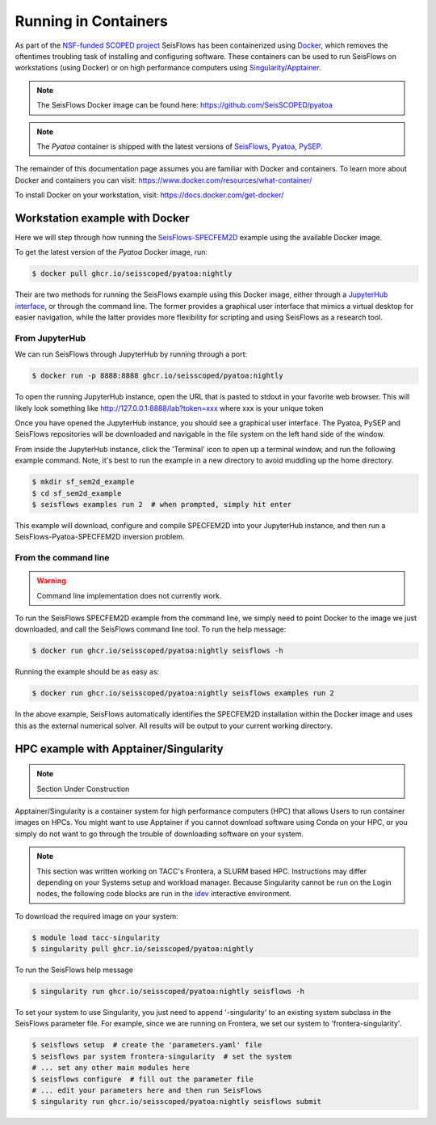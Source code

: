 Running in Containers
=====================

As part of the `NSF-funded SCOPED project
<https://www.nsf.gov/awardsearch/showAward?AWD_ID=2104052>`__ SeisFlows has
been containerized using `Docker <https://www.docker.com/>`__, which removes the
oftentimes troubling task of installing and configuring software. These
containers can be used to run SeisFlows on workstations (using Docker) or
on high performance computers using
`Singularity/Apptainer <https://apptainer.org/>`__.

.. note::
    The SeisFlows Docker image can be found here:
    https://github.com/SeisSCOPED/pyatoa

.. note::
    The `Pyatoa` container is shipped with the latest versions of
    `SeisFlows <https://github.com/adjtomo/seisflows>`__,
    `Pyatoa <https://github.com/adjtomo/pyatoa>`__,
    `PySEP <https://github.com/uafgeotools/pysep>`__.

The remainder of this documentation page assumes you are familiar with Docker
and containers. To learn more about Docker and containers you can visit:
https://www.docker.com/resources/what-container/

To install Docker on your workstation, visit:
https://docs.docker.com/get-docker/


Workstation example with Docker
-------------------------------

Here we will step through how running the
`SeisFlows-SPECFEM2D <specfem2d_example.html>`__ example using the available
Docker image.

To get the latest version of the `Pyatoa` Docker image, run:

.. code-block:: bash

    $ docker pull ghcr.io/seisscoped/pyatoa:nightly

Their are two methods for running the SeisFlows example using this Docker image,
either through a `JupyterHub interface <https://jupyter.org/hub>`__, or through
the command line. The former provides a graphical user interface that mimics
a virtual desktop for easier navigation, while the latter provides more
flexibility for scripting and using SeisFlows as a research tool.

From JupyterHub
^^^^^^^^^^^^^^^

We can run SeisFlows through JupyterHub by running through a port:

.. code-block:: bash

    $ docker run -p 8888:8888 ghcr.io/seisscoped/pyatoa:nightly

To open the running JupyterHub instance, open the URL that is pasted to stdout
in your favorite web browser. This will likely look something like
http://127.0.0.1:8888/lab?token=xxx where xxx is your unique token

Once you have opened the JupyterHub instance, you should see a graphical
user interface. The Pyatoa, PySEP and SeisFlows repositories will be downloaded
and navigable in the file system on the left hand side of the window.

From inside the JupyterHub instance, click the 'Terminal' icon to open up a
terminal window, and run the following example command. Note, it's best to run
the example in a new directory to avoid muddling up the home directory.

.. code-block:: bash

    $ mkdir sf_sem2d_example
    $ cd sf_sem2d_example
    $ seisflows examples run 2  # when prompted, simply hit enter

This example will download, configure and compile SPECFEM2D into your
JupyterHub instance, and then run a SeisFlows-Pyatoa-SPECFEM2D inversion
problem.


From the command line
^^^^^^^^^^^^^^^^^^^^^

.. warning::
    Command line implementation does not currently work.

To run the SeisFlows SPECFEM2D example from the command line, we simply need
to point Docker to the image we just downloaded, and call the SeisFlows command
line tool. To run the help message:

.. code-block:: bash

    $ docker run ghcr.io/seisscoped/pyatoa:nightly seisflows -h

Running the example should be as easy as:

.. code-block:: bash

    $ docker run ghcr.io/seisscoped/pyatoa:nightly seisflows examples run 2

In the above example, SeisFlows automatically identifies the SPECFEM2D
installation within the Docker image and uses this as the external numerical
solver. All results will be output to your current working directory.


HPC example with Apptainer/Singularity
--------------------------------------

.. note::
    Section Under Construction

Apptainer/Singularity is a container system for high performance computers (HPC)
that allows Users to run container images on HPCs. You might want to use
Apptainer if you cannot download software using Conda on your HPC, or you simply
do not want to go through the trouble of downloading software on your system.


.. note::
    This section was written working on TACC's Frontera, a SLURM based HPC.
    Instructions may differ depending on your Systems setup and workload
    manager. Because Singularity cannot be run on the Login nodes, the following
    code blocks are run in the `idev <https://frontera-portal.tacc.utexas.edu/
    user-guide/running/#interactive-sessions-with-idev-and-srun>`__ interactive
    environment.

To download the required image on your system:

.. code-block:: bash

    $ module load tacc-singularity
    $ singularity pull ghcr.io/seisscoped/pyatoa:nightly

To run the SeisFlows help message

.. code-block:: bash

    $ singularity run ghcr.io/seisscoped/pyatoa:nightly seisflows -h

To set your system to use Singularity, you just need to append '-singularity' to
an existing system subclass in the SeisFlows parameter file. For example, since
we are running on Frontera, we set our system to 'frontera-singularity'.

.. code-block:: bash

    $ seisflows setup  # create the 'parameters.yaml' file
    $ seisflows par system frontera-singularity  # set the system
    # ... set any other main modules here
    $ seisflows configure  # fill out the parameter file
    # ... edit your parameters here and then run SeisFlows
    $ singularity run ghcr.io/seisscoped/pyatoa:nightly seisflows submit


